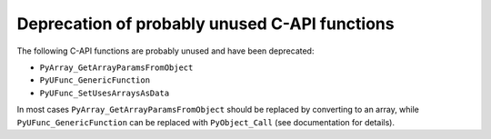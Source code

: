 Deprecation of probably unused C-API functions
----------------------------------------------
The following C-API functions are probably unused and have been
deprecated:

* ``PyArray_GetArrayParamsFromObject``
* ``PyUFunc_GenericFunction``
* ``PyUFunc_SetUsesArraysAsData``

In most cases ``PyArray_GetArrayParamsFromObject`` should be replaced
by converting to an array, while ``PyUFunc_GenericFunction`` can be
replaced with ``PyObject_Call`` (see documentation for details).

